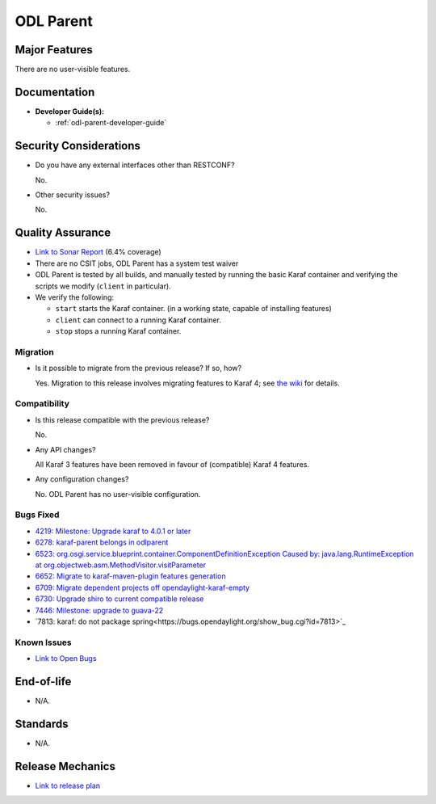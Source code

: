 ==========
ODL Parent
==========

Major Features
==============

There are no user-visible features.

Documentation
=============

* **Developer Guide(s):**

  * :ref:`odl-parent-developer-guide`

Security Considerations
=======================

* Do you have any external interfaces other than RESTCONF?

  No.

* Other security issues?

  No.

Quality Assurance
=================

* `Link to Sonar Report <https://sonar.opendaylight.org/overview?id=23179>`_ (6.4% coverage)
* There are no CSIT jobs, ODL Parent has a system test waiver
* ODL Parent is tested by all builds, and manually tested by running the basic
  Karaf container and verifying the scripts we modify (``client`` in
  particular).
* We verify the following:

  * ``start`` starts the Karaf container.
    (in a working state, capable of installing features)
  * ``client`` can connect to a running Karaf container.
  * ``stop`` stops a running Karaf container.

Migration
---------

* Is it possible to migrate from the previous release? If so, how?

  Yes. Migration to this release involves migrating features to Karaf 4; see
  `the wiki <https://wiki.opendaylight.org/view/Karaf_4_migration>`_ for details.

Compatibility
-------------

* Is this release compatible with the previous release?

  No.

* Any API changes?

  All Karaf 3 features have been removed in favour of (compatible) Karaf 4 features.

* Any configuration changes?

  No. ODL Parent has no user-visible configuration.

Bugs Fixed
----------

* `4219: Milestone: Upgrade karaf to 4.0.1 or later <https://bugs.opendaylight.org/show_bug.cgi?id=4219>`_
* `6278: karaf-parent belongs in odlparent <https://bugs.opendaylight.org/show_bug.cgi?id=6278>`_
* `6523: org.osgi.service.blueprint.container.ComponentDefinitionException Caused by: java.lang.RuntimeException at org.objectweb.asm.MethodVisitor.visitParameter <https://bugs.opendaylight.org/show_bug.cgi?id=6523>`_
* `6652: Migrate to karaf-maven-plugin features generation <https://bugs.opendaylight.org/show_bug.cgi?id=6652>`_
* `6709: Migrate dependent projects off opendaylight-karaf-empty <https://bugs.opendaylight.org/show_bug.cgi?id=6709>`_
* `6730: Upgrade shiro to current compatible release <https://bugs.opendaylight.org/show_bug.cgi?id=6730>`_
* `7446: Milestone: upgrade to guava-22 <https://bugs.opendaylight.org/show_bug.cgi?id=7446>`_
* `7813: karaf: do not package spring<https://bugs.opendaylight.org/show_bug.cgi?id=7813>`_

Known Issues
------------

* `Link to Open Bugs <https://bugs.opendaylight.org/buglist.cgi?bug_status=UNCONFIRMED&bug_status=CONFIRMED&bug_status=IN_PROGRESS&bug_status=WAITING_FOR_REVIEW&product=odlparent>`_

End-of-life
===========

* N/A.

Standards
=========

* N/A.

Release Mechanics
=================

* `Link to release plan <https://wiki.opendaylight.org/view/ODL_Parent:Nitrogen_Release_Plan>`_
